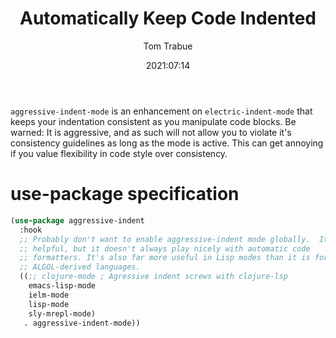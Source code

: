 #+title:    Automatically Keep Code Indented
#+author:   Tom Trabue
#+email:    tom.trabue@gmail.com
#+date:     2021:07:14
#+property: header-args:emacs-lisp :lexical t
#+tags:
#+STARTUP: fold

=aggressive-indent-mode= is an enhancement on =electric-indent-mode= that keeps
your indentation consistent as you manipulate code blocks. Be warned: It is
aggressive, and as such will not allow you to violate it's consistency
guidelines as long as the mode is active. This can get annoying if you value
flexibility in code style over consistency.

* use-package specification
  #+begin_src emacs-lisp
    (use-package aggressive-indent
      :hook
      ;; Probably don't want to enable aggressive-indent mode globally.  It's
      ;; helpful, but it doesn't always play nicely with automatic code
      ;; formatters. It's also far more useful in Lisp modes than it is for editing
      ;; ALGOL-derived languages.
      ((;; clojure-mode ; Agressive indent screws with clojure-lsp
        emacs-lisp-mode
        ielm-mode
        lisp-mode
        sly-mrepl-mode)
       . aggressive-indent-mode))
  #+end_src
